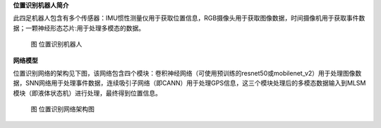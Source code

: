 **位置识别机器人简介**

此四足机器人包含有多个传感器：IMU惯性测量仪用于获取位置信息，RGB摄像头用于获取图像数据，时间摄像机用于获取事件数据；一颗神经形态芯片:用于处理多模态的数据。

.. figure:: _images/位置识别机器人.png
   :alt: 位置识别机器人

   图 位置识别机器人

**网络模型**

位置识别网络的架构见下图，该网络包含四个模块：卷积神经网络（可使用预训练的resnet50或mobilenet_v2）用于处理图像数据，SNN网络用于处理事件数据，连续吸引子网络（即CANN）用于处理GPS信息，这三个模块处理后的多模态数据输入到MLSM模块（即液体状态机）进行处理，最终得到位置信息。

.. figure:: _images/位置识别网络架构图.png
   :alt: 位置识别网络架构图

   图 位置识别网络架构图